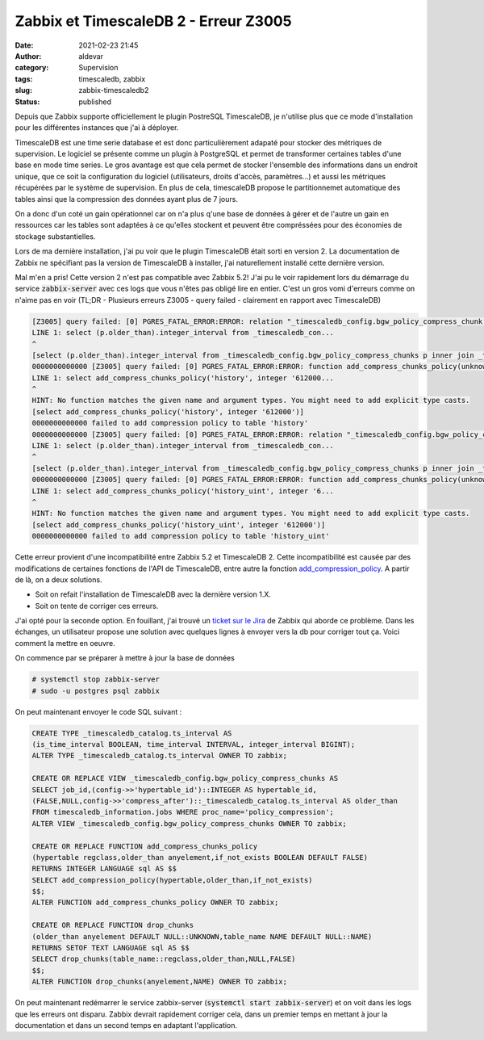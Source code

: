 Zabbix et TimescaleDB 2 - Erreur Z3005
########################################
:date: 2021-02-23 21:45
:author: aldevar
:category: Supervision
:tags: timescaledb, zabbix
:slug: zabbix-timescaledb2
:status: published

Depuis que Zabbix supporte officiellement le plugin PostreSQL TimescaleDB, je n'utilise plus que ce mode d'installation pour les différentes instances que j'ai à déployer.

TimescaleDB est une time serie database et est donc particulièrement adapaté pour stocker des métriques de supervision. Le logiciel se présente comme un plugin à PostgreSQL et permet de transformer certaines tables d'une base en mode time series. Le gros avantage est que cela permet de stocker l'ensemble des informations dans un endroit unique, que ce soit la configuration du logiciel (utilisateurs, droits d'accès, paramètres...) et aussi les métriques récupérées par le système de supervision. En plus de cela, timescaleDB propose le partitionnemet automatique des tables ainsi que la compression des données ayant plus de 7 jours.

On a donc d'un coté un gain opérationnel car on n'a plus q'une base de données à gérer et de l'autre un gain en ressources car les tables sont adaptées à ce qu'elles stockent et peuvent être compréssées pour des économies de stockage substantielles.

Lors de ma dernière installation, j'ai pu voir que le plugin TimescaleDB était sorti en version 2. La documentation de Zabbix ne spécifiant pas la version de TimescaleDB à installer, j'ai naturellement installé cette dernière version.

Mal m'en a pris! Cette version 2 n'est pas compatible avec Zabbix 5.2! J'ai pu le voir rapidement lors du démarrage du service :code:`zabbix-server` avec ces logs que vous n'êtes pas obligé lire en entier. C'est un gros vomi d'erreurs comme on n'aime pas en voir (TL;DR - Plusieurs erreurs Z3005 - query failed - clairement en rapport avec TimescaleDB)

.. code-block:: text

    [Z3005] query failed: [0] PGRES_FATAL_ERROR:ERROR: relation "_timescaledb_config.bgw_policy_compress_chunk s" does not exist
    LINE 1: select (p.older_than).integer_interval from _timescaledb_con...
    ^
    [select (p.older_than).integer_interval from _timescaledb_config.bgw_policy_compress_chunks p inner join _timescaledb_catalog.hypertable h on (h.id = p.hypertable_id) where h.table_name='history']
    0000000000000 [Z3005] query failed: [0] PGRES_FATAL_ERROR:ERROR: function add_compress_chunks_policy(unknown, integer) does not exist
    LINE 1: select add_compress_chunks_policy('history', integer '612000...
    ^
    HINT: No function matches the given name and argument types. You might need to add explicit type casts.
    [select add_compress_chunks_policy('history', integer '612000')]
    0000000000000 failed to add compression policy to table 'history'
    0000000000000 [Z3005] query failed: [0] PGRES_FATAL_ERROR:ERROR: relation "_timescaledb_config.bgw_policy_compress_chunk s" does not exist
    LINE 1: select (p.older_than).integer_interval from _timescaledb_con...
    ^
    [select (p.older_than).integer_interval from _timescaledb_config.bgw_policy_compress_chunks p inner join _timescaledb_catalog.hypertable h on (h.id = p.hypertable_id) where h.table_name='history_uint']
    0000000000000 [Z3005] query failed: [0] PGRES_FATAL_ERROR:ERROR: function add_compress_chunks_policy(unknown, integer) does not exist
    LINE 1: select add_compress_chunks_policy('history_uint', integer '6...
    ^
    HINT: No function matches the given name and argument types. You might need to add explicit type casts.
    [select add_compress_chunks_policy('history_uint', integer '612000')]
    0000000000000 failed to add compression policy to table 'history_uint'


Cette erreur provient d'une incompatibilité entre Zabbix 5.2 et TimescaleDB 2. Cette incompatibilité est causée par des modifications de certaines fonctions de l'API de TimescaleDB, entre autre la fonction `add_compression_policy <https://docs.timescale.com/latest/api#add_compression_policy>`_. A partir de là, on a deux solutions. 

- Soit on refait l'installation de TimescaleDB avec la dernière version 1.X.
- Soit on tente de corriger ces erreurs.

J'ai opté pour la seconde option. En fouillant, j'ai trouvé un `ticket sur le Jira <https://support.zabbix.com/projects/ZBX/issues/ZBX-18854>`_ de Zabbix qui aborde ce problème. Dans les échanges, un utilisateur propose une solution avec quelques lignes à envoyer vers la db pour corriger tout ça. Voici comment la mettre en oeuvre. 

On commence par se préparer à mettre à jour la base de données

.. code-block:: text

    # systemctl stop zabbix-server
    # sudo -u postgres psql zabbix

On peut maintenant envoyer le code SQL suivant :

.. code-block:: sql

    CREATE TYPE _timescaledb_catalog.ts_interval AS
    (is_time_interval BOOLEAN, time_interval INTERVAL, integer_interval BIGINT);
    ALTER TYPE _timescaledb_catalog.ts_interval OWNER TO zabbix;
    
    CREATE OR REPLACE VIEW _timescaledb_config.bgw_policy_compress_chunks AS
    SELECT job_id,(config->>'hypertable_id')::INTEGER AS hypertable_id,
    (FALSE,NULL,config->>'compress_after')::_timescaledb_catalog.ts_interval AS older_than
    FROM timescaledb_information.jobs WHERE proc_name='policy_compression';
    ALTER VIEW _timescaledb_config.bgw_policy_compress_chunks OWNER TO zabbix;
    
    CREATE OR REPLACE FUNCTION add_compress_chunks_policy
    (hypertable regclass,older_than anyelement,if_not_exists BOOLEAN DEFAULT FALSE)
    RETURNS INTEGER LANGUAGE sql AS $$
    SELECT add_compression_policy(hypertable,older_than,if_not_exists)
    $$;
    ALTER FUNCTION add_compress_chunks_policy OWNER TO zabbix;
    
    CREATE OR REPLACE FUNCTION drop_chunks
    (older_than anyelement DEFAULT NULL::UNKNOWN,table_name NAME DEFAULT NULL::NAME)
    RETURNS SETOF TEXT LANGUAGE sql AS $$
    SELECT drop_chunks(table_name::regclass,older_than,NULL,FALSE)
    $$;
    ALTER FUNCTION drop_chunks(anyelement,NAME) OWNER TO zabbix;


On peut maintenant redémarrer le service zabbix-server (:code:`systemctl start zabbix-server`) et on voit dans les logs que les erreurs ont disparu.
Zabbix devrait rapidement corriger cela, dans un premier temps en mettant à jour la documentation et dans un second temps en adaptant l'application.
